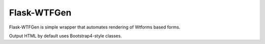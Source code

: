 Flask-WTFGen
============

Flask-WTFGen is simple wrapper that automates rendering of Wtforms based forms.

Output HTML by default uses Bootstrap4-style classes.

